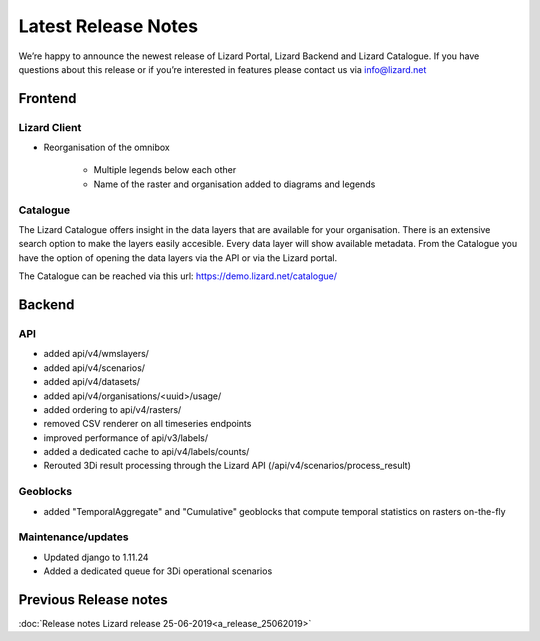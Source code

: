 .. raw:: html

    <style> .blue {color:#4a86e8} </style>

.. role:: blue

====================
Latest Release Notes
====================

We’re happy to announce the newest release of Lizard Portal, Lizard Backend and Lizard Catalogue.
If you have questions about this release or if you’re interested in features please contact us via info@lizard.net  

Frontend
========

Lizard Client
-------------

* Reorganisation of the omnibox

    * Multiple legends below each other
    * Name of the raster and organisation added to diagrams and legends

.. image:: /images/a_releasenotes_01.jpg

Catalogue
---------

The Lizard Catalogue offers insight in the data layers that are available for your organisation.
There is an extensive search option to make the layers easily accesible.
Every data layer will show available metadata.
From the Catalogue you have the option of opening the data layers via the API or via the Lizard portal.

The Catalogue can be reached via this url: https://demo.lizard.net/catalogue/

.. image:: /images/a_releasenotes_02.jpg

Backend
=======

API
---

* added api/v4/wmslayers/
* added api/v4/scenarios/
* added api/v4/datasets/
* added api/v4/organisations/<uuid>/usage/
* added ordering to api/v4/rasters/
* removed CSV renderer on all timeseries endpoints
* improved performance of api/v3/labels/
* added a dedicated cache to api/v4/labels/counts/
* Rerouted 3Di result processing through the Lizard API (/api/v4/scenarios/process_result)

Geoblocks
---------

* added "TemporalAggregate" and "Cumulative" geoblocks that compute temporal statistics on rasters on-the-fly

Maintenance/updates
-------------------

* Updated django to 1.11.24
* Added a dedicated queue for 3Di operational scenarios

Previous Release notes
======================

:doc:`Release notes Lizard release 25-06-2019<a_release_25062019>`